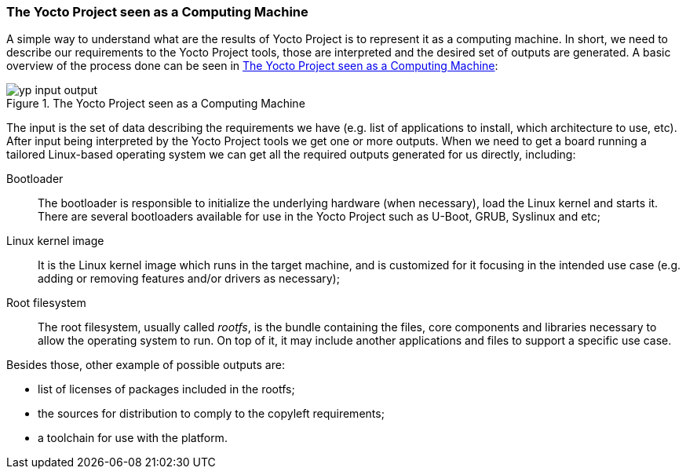 === The Yocto Project seen as a Computing Machine

A simple way to understand what are the results of Yocto Project is to represent it as a computing machine. In short, we need to describe our requirements to the Yocto Project tools, those are interpreted and the desired set of outputs are generated. A basic overview of the process done can be seen in <<yp-input-output>>:

[[yp-input-output]]
.The Yocto Project seen as a Computing Machine
image::yp-input-output.png[align=center, scaledwidth="100%"]

The input is the set of data describing the requirements we have (e.g. list of applications to install, which architecture to use, etc). After input being interpreted by the Yocto Project tools we get one or more outputs. When we need to get a board running a tailored Linux-based operating system we can get all the required outputs generated for us directly, including:

Bootloader:: The bootloader is responsible to initialize the underlying hardware (when necessary), load the Linux kernel and starts it. There are several bootloaders available for use in the Yocto Project such as U-Boot, GRUB, Syslinux and etc;

Linux kernel image:: It is the Linux kernel image which runs in the target machine, and is customized for it focusing in the intended use case (e.g. adding or removing features and/or drivers as necessary);

Root filesystem:: The root filesystem, usually called _rootfs_, is the bundle containing the files, core components and libraries necessary to allow the operating system to run. On top of it, it may include another applications and files to support a specific use case.

Besides those, other example of possible outputs are:

* list of licenses of packages included in the rootfs;
* the sources for distribution to comply to the copyleft requirements;
* a toolchain for use with the platform.
